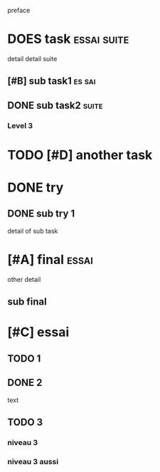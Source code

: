 preface
#+PROPERTY: var $presentation=True;
* DOES task :essai:suite:
detail
detail suite
** [#B] sub task1                                                     :es:sai:
** DONE sub task2 :suite:
*** Level 3
* TODO [#D] another task
* DONE try
** DONE sub try 1
detail of sub task
* [#A] final :essai:
other detail
** sub final
* [#C] essai
** TODO 1
** DONE 2
   CLOSED: [2020-04-18 sam 16:29]
text
** TODO 3
*** niveau 3
*** niveau 3 aussi
